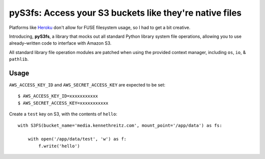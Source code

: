 pyS3fs: Access your S3 buckets like they're native files
========================================================

Platforms like `Heroku <https://heroku.com/>`_ don't allow for FUSE filesystem
usage, so I had to get a bit creative.

Introducing, **pyS3fs**, a library that mocks out all standard Python library
system file operations, allowing you to use already–written code to interface
with Amazon S3.

All standard library file operation modules are patched when using the provided
context manager, including ``os``, ``io``, & ``pathlib``.

Usage
-----

``AWS_ACCESS_KEY_ID`` and ``AWS_SECRET_ACCESS_KEY`` are expected to be set::

    $ AWS_ACCESS_KEY_ID=xxxxxxxxxxx
    $ AWS_SECRET_ACCESS_KEY=xxxxxxxxxxx

Create a ``test`` key on S3, with the contents of ``hello``::

    with S3FS(bucket_name='media.kennethreitz.com', mount_point='/app/data') as fs:

        with open('/app/data/test', 'w') as f:
            f.write('hello')

